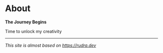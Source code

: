 #+hugo_base_dir: ../
#+hugo_section: about

* About
   :PROPERTIES:
   :EXPORT_FILE_NAME: _index
   :EXPORT_HUGO_LAYOUT: single
   :END:


*The Journey Begins*

#+begin_center
Time to unlock my creativity
#+end_center

---------


/This site is almost based on [[https://rudra.dev]]/
